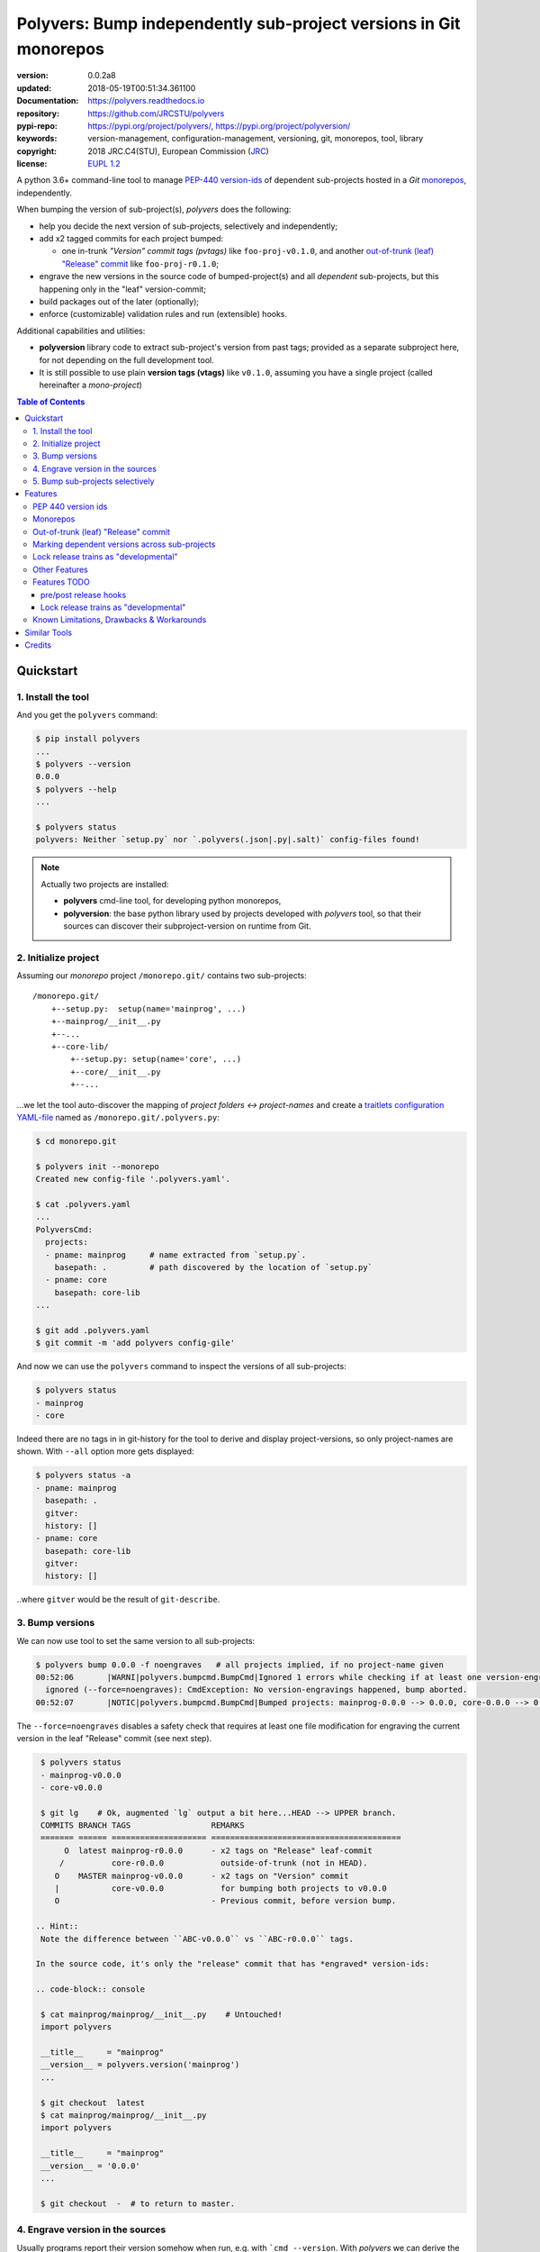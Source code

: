 ==================================================================
Polyvers: Bump independently sub-project versions in Git monorepos
==================================================================

.. _opening-start:
.. image:: https://img.shields.io/pypi/v/polyvers.svg
    :alt: Deployed in PyPi?
    :target: https://pypi.org/pypi/polyvers

.. image:: https://img.shields.io/travis/JRCSTU/polyvers.svg
    :alt: TravisCI (linux) build ok?
    :target: https://travis-ci.org/JRCSTU/polyvers

.. image:: https://ci.appveyor.com/api/projects/status/lyyjtmit5ti7tg1n?svg=true
    :alt: Apveyor (Windows) build?
    :scale: 100%
    :target: https://ci.appveyor.com/project/ankostis/polyvers

.. image:: https://img.shields.io/coveralls/github/JRCSTU/polyvers.svg
    :alt: Test-case coverage report
    :scale: 100%
    :target: https://coveralls.io/github/JRCSTU/polyvers?branch=master&service=github

.. image:: https://readthedocs.org/projects/polyvers/badge/?version=latest
    :target: https://polyvers.readthedocs.io/en/latest/?badge=latest
    :alt: Auto-generated documentation status

.. image:: https://pyup.io/repos/github/JRCSTU/polyvers/shield.svg
    :target: https://pyup.io/repos/github/JRCSTU/polyvers/
    :alt: Dependencies needing updates?

.. image:: https://api.codacy.com/project/badge/Grade/11b2545fd0264f1cab4c862998833503
    :target: https://www.codacy.com/app/ankostis/polyvers_jrc
    :alt: Code quality metric

:version:       0.0.2a8
:updated:       2018-05-19T00:51:34.361100
:Documentation: https://polyvers.readthedocs.io
:repository:    https://github.com/JRCSTU/polyvers
:pypi-repo:     https://pypi.org/project/polyvers/, https://pypi.org/project/polyversion/
:keywords:      version-management, configuration-management, versioning, git, monorepos,
                tool, library
:copyright:     2018 JRC.C4(STU), European Commission (`JRC <https://ec.europa.eu/jrc/>`_)
:license:       `EUPL 1.2 <https://joinup.ec.europa.eu/software/page/eupl>`_

A python 3.6+ command-line tool to manage `PEP-440 version-ids
<https://www.python.org/dev/peps/pep-0440/>`_ of dependent sub-projects
hosted in a *Git* `monorepos`_, independently.

When bumping the version of sub-project(s), *polyvers* does the following:

- help you decide the next version of sub-projects, selectively and independently;
- add x2 tagged commits for each project bumped:

  - one in-trunk *"Version" commit tags (pvtags)* like ``foo-proj-v0.1.0``,
    and another `out-of-trunk (leaf) "Release" commit`_ like ``foo-proj-r0.1.0``;

- engrave the new versions in the source code of bumped-project(s) and
  all *dependent* sub-projects, but this happening only in the "leaf"
  version-commit;
- build packages out of the later (optionally);
- enforce (customizable) validation rules and run (extensible) hooks.

Additional capabilities and utilities:

- **polyversion** library code to extract sub-project's version from past tags;
  provided as a separate subproject here, for not depending on the full
  development tool.

- It is still possible to use plain **version tags (vtags)** like ``v0.1.0``,
  assuming you have a single project (called hereinafter a *mono-project*)

.. _opening-end:

.. contents:: Table of Contents
   :backlinks: top
   :depth: 4


.. _usage:

Quickstart
==========
1. Install the tool
-------------------
And you get the ``polyvers`` command:

.. code-block:: console

    $ pip install polyvers
    ...
    $ polyvers --version
    0.0.0
    $ polyvers --help
    ...

    $ polyvers status
    polyvers: Neither `setup.py` nor `.polyvers(.json|.py|.salt)` config-files found!

.. Note::

  Actually two projects are installed:

  - **polyvers** cmd-line tool, for developing python monorepos,
  - **polyversion**: the base python library used by projects developed
    with *polyvers* tool, so that their sources can discover their subproject-version
    on runtime from Git.


2. Initialize project
---------------------
Assuming our *monorepo* project ``/monorepo.git/`` contains two sub-projects::

    /monorepo.git/
        +--setup.py:  setup(name='mainprog', ...)
        +--mainprog/__init__.py
        +--...
        +--core-lib/
            +--setup.py: setup(name='core', ...)
            +--core/__init__.py
            +--...

...we let the tool auto-discover the mapping of *project folders ↔ project-names*
and create a `traitlets configuration YAML-file <https://traitlets.readthedocs.io>`_
named as  ``/monorepo.git/.polyvers.py``:

.. code-block:: console

    $ cd monorepo.git

    $ polyvers init --monorepo
    Created new config-file '.polyvers.yaml'.

    $ cat .polyvers.yaml
    ...
    PolyversCmd:
      projects:
      - pname: mainprog     # name extracted from `setup.py`.
        basepath: .         # path discovered by the location of `setup.py`
      - pname: core
        basepath: core-lib
    ...

    $ git add .polyvers.yaml
    $ git commit -m 'add polyvers config-gile'

And now we can use the ``polyvers`` command to inspect the versions of all
sub-projects:

.. code-block:: console

    $ polyvers status
    - mainprog
    - core

Indeed there are no tags in in git-history for the tool to derive and display
project-versions, so only project-names are shown.  With ``--all`` option
more gets displayed:

.. code-block:: console

    $ polyvers status -a
    - pname: mainprog
      basepath: .
      gitver:
      history: []
    - pname: core
      basepath: core-lib
      gitver:
      history: []

..where ``gitver`` would be the result of ``git-describe``.


3. Bump versions
----------------
We can now use tool to set the same version to all sub-projects:

.. code-block:: console

    $ polyvers bump 0.0.0 -f noengraves   # all projects implied, if no project-name given
    00:52:06       |WARNI|polyvers.bumpcmd.BumpCmd|Ignored 1 errors while checking if at least one version-engraving happened:
      ignored (--force=noengraves): CmdException: No version-engravings happened, bump aborted.
    00:52:07       |NOTIC|polyvers.bumpcmd.BumpCmd|Bumped projects: mainprog-0.0.0 --> 0.0.0, core-0.0.0 --> 0.0.0

The ``--force=noengraves`` disables a safety check that requires at least one
file modification for engraving the current version in the leaf "Release" commit
(see next step).

.. code-block:: console

    $ polyvers status
    - mainprog-v0.0.0
    - core-v0.0.0

    $ git lg    # Ok, augmented `lg` output a bit here...HEAD --> UPPER branch.
    COMMITS BRANCH TAGS                 REMARKS
    ======= ====== ==================== ========================================
         O  latest mainprog-r0.0.0      - x2 tags on "Release" leaf-commit
        /          core-r0.0.0            outside-of-trunk (not in HEAD).
       O    MASTER mainprog-v0.0.0      - x2 tags on "Version" commit
       |           core-v0.0.0            for bumping both projects to v0.0.0
       O                                - Previous commit, before version bump.

   .. Hint::
    Note the difference between ``ABC-v0.0.0`` vs ``ABC-r0.0.0`` tags.

   In the source code, it's only the "release" commit that has *engraved* version-ids:

   .. code-block:: console

    $ cat mainprog/mainprog/__init__.py    # Untouched!
    import polyvers

    __title__     = "mainprog"
    __version__ = polyvers.version('mainprog')
    ...

    $ git checkout  latest
    $ cat mainprog/mainprog/__init__.py
    import polyvers

    __title__     = "mainprog"
    __version__ = '0.0.0'
    ...

    $ git checkout  -  # to return to master.


4. Engrave version in the sources
---------------------------------
Usually programs report their version somehow when run, e.g. with ```cmd --version``.
With *polyvers* we can derive the latest from the tags created in the previous step,
using a code like this, usually in the file ``/mainprog/mainprog/__init__.py:``:

.. code-block:: python

    import polyvers

    __title__ = "mainprog"
    __version__ = polyvers.version('mainprog')
    ...

...and respectively ``/core-lib/core/__init__.py:``:

.. code-block:: python

    __version__ = polyvers.version('core')



5. Bump sub-projects selectively
--------------------------------
Now let's add another dummy commit and then bump ONLY ONE sub-project:

.. code-block:: console

    $ git commit  --allow-empty  -m "some head work"
    $ polyvers bump ^1 mainprog
    00:53:07       |NOTIC|polyvers.bumpcmd.BumpCmd|Bumped projects: mainprog-0.0.0 --> 0.0.1

    $ git lg
    COMMITS BRANCH TAGS                 REMARKS
    ======= ====== ==================== ========================================
         O  latest mainprog-r0.0.1.dev0 - The latest "Release" leaf-commit.
        /                                 branch `latest` was reset non-ff.
       O    MASTER mainprog-v0.0.1.dev0 - The latest "Version" commit.
       O                                - some head work
       | O         mainprog-r0.0.0      - Now it's obvious why "Release" commits
       |/          core-r0.0.0            are called "leafs".
       O           mainprog-v0.0.0
       |           core-v0.0.0
       O

    $ git checkout latest
    $ cat mainprog/mainprog/__init__.py
    import polyvers

    __title__     = "mainprog"
    __version__ = '0.0.1.dev0'
    ...

    $ cat core/core/__init__.py
    import polyvers

    __title__ = "core"
    __version__ = '0.0.0+mainprog.0.0.1.dev0'
    ...
    $ git checkout -

Notice how the the `"local" part of PEP-440
<https://www.python.org/dev/peps/pep-0440/#local-version-identifiers>`_ (statring with ``+...``)
is used by the engraved version of the **un-bumped** ``core`` project to signify
the correlated version of the **bumped** ``mainprog``.  This trick is uneccesary
for tags because they apply repo-wide, to all sub-projects.


.. _features:

Features
========
PEP 440 version ids
-------------------
While most versioning tools use `Semantic versioning
<http://semver.org/>`_, python's ``distutils`` native library
supports the quasi-superset, but more versatile, `PEP-440 version ids
<https://www.python.org/dev/peps/pep-0440/>`_, like that:

- Pre-releases: when working on new features::

    X.YbN               # Beta release
    X.YrcN  or  X.YcN   # Release Candidate
    X.Y                 # Final release

- Post-release::

    X.YaN.postM         # Post-release of an alpha release
    X.YrcN.postM        # Post-release of a release candidate

- Dev-release::

    X.YaN.devM          # Developmental release of an alpha release
    X.Y.postN.devM      # Developmental release of a post-release


Monorepos
---------
When your single project succeeds, problems like these are known only too well:

  Changes in **web-server** part depend on **core** features that cannot
  go public because the "official" **wire-protocol** is freezed.

  While downstream projects using **core** as a library complain about
  its bloated transitive dependencies (asking why *flask* library is needed??).

So the time to "split the project has come.  But from `lerna <https://lernajs.io/>`_:

  Splitting up large codebases into separate independently versioned packages
  is extremely useful for code sharing. However, making changes across
  many repositories is messy and difficult to track, and testing across repositories
  gets complicated really fast.

So a *monorepo* [#]_ [#]_ is the solution.
But as `Yarn <https://yarnpkg.com/blog/2017/08/02/introducing-workspaces/>`_ put it:

  OTOH, splitting projects into their own folders is sometimes not enough.
  Testing, managing dependencies, and publishing multiple packages quickly
  gets complicated and many such projects adopt tools such as ...

*Polyvers* is such a tool.

.. [#] <https://medium.com/@maoberlehner/monorepos-in-the-wild-33c6eb246cb9
.. [#] http://www.drmaciver.com/2016/10/why-you-should-use-a-single-repository-for-all-your-companys-projects/

Out-of-trunk (leaf) "Release" commit
------------------------------------
Even in single-project repos, sharing code across branches may cause merge-conflicts
due to the version-ids "engraved" in the sources.
In monorepos, the versions proliferate, and so does the conflicts.

Contrary to `similar tools`_, static version-ids are engraved only in out-of-trunk
(leaf) commits, and only when the sub-projects are released.
In-trunk code is never touched, and version-ids are reported, on runtime, based
on Git tags (like ``git-describe``), so they are always up-to-date.

Marking dependent versions across sub-projects
----------------------------------------------
TODO: When bumping the version of a sub-project the `"local" part of PEP-440
<https://www.python.org/dev/peps/pep-0440/#local-version-identifiers>`_
on all other the *dependent* sub-projects in the monorepo  signify their relationship
at the time of the bump.

Lock release trains as "developmental"
--------------------------------------
TODO: Specific branches can be selected always to be published into *PyPi* only as
`PEP-440's "Developmental" releases
<https://www.python.org/dev/peps/pep-0440/#developmental-releases>`_, meanining that
users need ``pip install --pre`` to install from such release-trains.
This is a safeguard to avoid accidentally landing half-baked code to users.

Other Features
--------------
- Highly configurable using `traitlets <https://traitlets.readthedocs.io>`_, with
  sensible defaults; it's possible to run without any config file in single-project repos.
- Always accurate version reported on runtime when run from git repos
  (never again wonder with which version your experimental-data were produced).

Features TODO
-------------
pre/post release hooks
^^^^^^^^^^^^^^^^^^^^^^
Possible to implement hooks as
`setuptools plugins <http://setuptools.readthedocs.io/en/latest/setuptools.html#dynamic-discovery-of-services-and-plugins>`_.
to run, for example, housekeeping commands on all subprojects like
``pip install -e <project>`` and immediately start working in "develop mode".

 This functionality would also allow to *validate tests* before/after
 every bump::

     ## Pre-release hook
     #
     pytest tests


     ## Post-release hook
     #
     rm -r dist/* build/*;
     python setup.py sdist bdist_wheel
     twine upload dist/*whl -s

Lock release trains as "developmental"
^^^^^^^^^^^^^^^^^^^^^^^^^^^^^^^^^^^^^^
Specific branches can be selected always to be published into *PyPi* only as
`PEP-440's "Developmental" releases
<https://www.python.org/dev/peps/pep-0440/#developmental-releases>`_, meanining that
users need ``pip install --pre`` to install from such release-trains.
This is a safeguard to avoid accidentally landing half-baked code to users.


Known Limitations, Drawbacks & Workarounds
------------------------------------------
.. TODO: epoch vermath, and update README

- PEP440 `Epoch` handling is not yet working.
- Version-bump's grammar is not yet as described in "GRAMMAR" section
  of command's doc::

    $ polyvers config desc --class BumpCmd
    BumpCmd(_SubCmd)
    ----------------
    Increase or set the version of project(s) to the (relative/absolute) version.
    SYNTAX:
        polyvers config desc [OPTIONS] <version> [<project>]...
    - If no project(s) specified, increase the versions on all projects.
    - Denied if version for some projects is backward-in-time (or has jumped parts?);
      use --force if you might.
    VERSION: - A version specifier, either ABSOLUTE, or RELATIVE to the current
    version og each project:
      - *ABSOLUTE* PEP-440 version samples:
        - Pre-releases: when working on new features:
            X.YbN               # Beta release
            X.YrcN  or  X.YcN   # Release Candidate
            X.Y                 # Final release
    ...

- WARNING: when you build your package for distribution (*wheel*, correct?)
  remember to switch to the `out-of-trunk (leaf) "Release" commit`.
  This is particularly important if your ``setup.py`` file  use ``polyversion()``
  to derive its version.. Because if it fails for whatever reason
  (``git`` command is missing, project not located in a git-repo, miss-configuration,
  etc).

  Check also that if you provide a ``default`` argument to facilitate development,
  then you may actually build a package(*wheel*, ok?) with that "default" version.
  So, always check you package's version before uploading it to *pypi*.

- (not related to this tool) In ``setup.py`` script, the kw-argument
  ``package_dir={'': <sub-dir>}`` arg is needed for `py_modules` to work
  when packaging sub-projects (also useful with ``find_packages()``,
  check this project's sources).
  But ``<sub-dir>`` must be relative to launch cwd, or else,
  ``pip install -e <subdir>`` and/or ``python setup.py develop``
  break.

- (not related to this tool) When building projects with ``python setup.py bdist_wheel``,
  you have to clean up your build directory, or else, the distribution package
  will contain the sources from all previous subprojects.  That applies also
  when rebuilding a project between versions.

- (not related to this tool) If you don't place a ``setup.py`` file at the root
  of your git-repo, then it becomes more cumbersome to ``pip`` `install directly
  from remote URLs <https://pip.pypa.io/en/stable/reference/pip_install/#vcs-support>`_,
  like this:
  ::

      pip install -e git+https://repo_url/#egg=pkg&subdirectory=pkg_dir

  You may use ``package_dir`` argument to ``setup()`` function
  (see `setuptools-docs <http://setuptools.readthedocs.io/en/latest/setuptools.html#id10>`_).

- Set branch ``latest`` as default in GitHub to show engraved sub-project version-ids.


Similar Tools
=============
- The original **bumpversion** project; development stopped after 2015:
  https://github.com/peritus/bumpversion
- **bump2version:** active clone of the original:
  https://github.com/c4urself/bump2version
- **releash**: another *monorepos* managing tool, that publishes also to PyPi:
  https://github.com/maartenbreddels/releash
- **Git Bump** using git-hooks:
  https://github.com/arrdem/git-bump
- Search other `34 similar projects in GitHub
  <https://github.com/search?l=Python&o=desc&q=bump+version&s=updated&type=Repositories>`_.
- https://github.com/korfuri/awesome-monorepo
- `Lerna <https://lernajs.io/>`_: A tool for managing JavaScript projects
  with multiple packages.
- `Pants <https://www.pantsbuild.org/>`_:  a build system designed for codebases that:
  - Are large and/or growing rapidly.
  - Consist of many subprojects that share a significant amount of code.
  - Have complex dependencies on third-party libraries.
  - Use a variety of languages, code generators and frameworks.



Credits
=======
This package was created with Cookiecutter_ and the `audreyr/cookiecutter-pypackage`_ project template.

.. _Cookiecutter: https://github.com/audreyr/cookiecutter
.. _`audreyr/cookiecutter-pypackage`: https://github.com/audreyr/cookiecutter-pypackage
